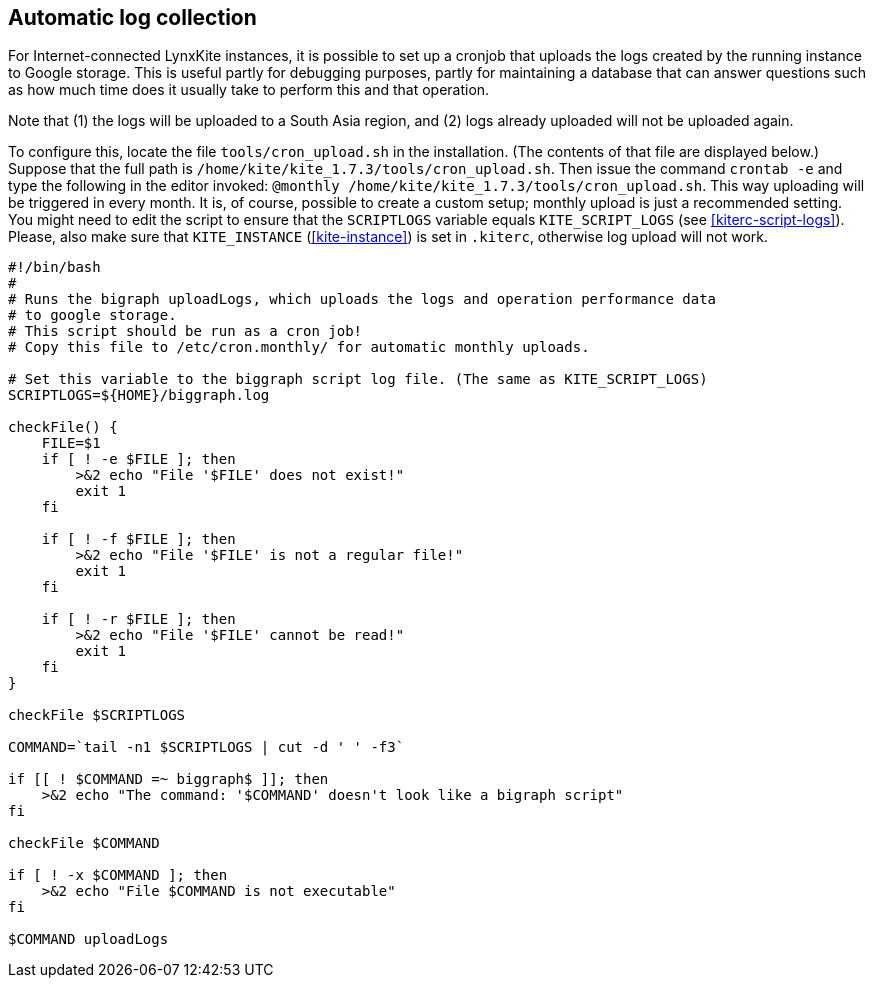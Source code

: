 ## Automatic log collection

For Internet-connected LynxKite instances, it is possible to set up a cronjob that uploads the logs created
by the running instance to Google storage. This is useful partly for debugging purposes, partly for
maintaining a database that can answer questions such as how much time does
it usually take to perform this and that operation.

Note that (1) the logs will be uploaded to a South Asia region,
and (2) logs already uploaded will not be uploaded again.

To configure this, locate the file `tools/cron_upload.sh` in the installation.
(The contents of that file are displayed below.)
Suppose that the full path is `/home/kite/kite_1.7.3/tools/cron_upload.sh`.
Then issue the command `crontab -e` and type the following in the editor invoked:
`@monthly /home/kite/kite_1.7.3/tools/cron_upload.sh`.
This way uploading will be triggered in every month.
It is, of course, possible to create a custom setup; monthly upload is just a
recommended setting. You might need to edit the script to ensure that
the `SCRIPTLOGS` variable equals `KITE_SCRIPT_LOGS` (see <<kiterc-script-logs>>).
Please, also make sure that `KITE_INSTANCE` (<<kite-instance>>) is set in `.kiterc`,
otherwise log upload will not work.

```
#!/bin/bash
#
# Runs the bigraph uploadLogs, which uploads the logs and operation performance data
# to google storage.
# This script should be run as a cron job!
# Copy this file to /etc/cron.monthly/ for automatic monthly uploads.

# Set this variable to the biggraph script log file. (The same as KITE_SCRIPT_LOGS)
SCRIPTLOGS=${HOME}/biggraph.log

checkFile() {
    FILE=$1
    if [ ! -e $FILE ]; then
        >&2 echo "File '$FILE' does not exist!"
        exit 1
    fi

    if [ ! -f $FILE ]; then
        >&2 echo "File '$FILE' is not a regular file!"
        exit 1
    fi

    if [ ! -r $FILE ]; then
        >&2 echo "File '$FILE' cannot be read!"
        exit 1
    fi
}

checkFile $SCRIPTLOGS

COMMAND=`tail -n1 $SCRIPTLOGS | cut -d ' ' -f3`

if [[ ! $COMMAND =~ biggraph$ ]]; then
    >&2 echo "The command: '$COMMAND' doesn't look like a bigraph script"
fi

checkFile $COMMAND

if [ ! -x $COMMAND ]; then
    >&2 echo "File $COMMAND is not executable"
fi

$COMMAND uploadLogs

```
